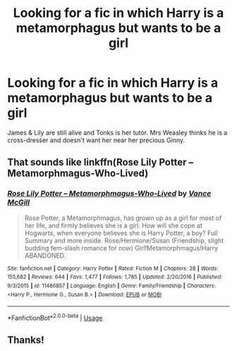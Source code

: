 #+TITLE: Looking for a fic in which Harry is a metamorphagus but wants to be a girl

* Looking for a fic in which Harry is a metamorphagus but wants to be a girl
:PROPERTIES:
:Author: QuintBrit
:Score: 3
:DateUnix: 1561903441.0
:DateShort: 2019-Jun-30
:FlairText: What's That Fic?
:END:
James & Lily are still alive and Tonks is her tutor. Mrs Weasley thinks he is a cross-dresser and doesn't want her near her precious Ginny.


** That sounds like linkffn(*Rose Lily Potter -- Metamorphmagus-Who-Lived*)
:PROPERTIES:
:Author: LeadVonE
:Score: 1
:DateUnix: 1561941216.0
:DateShort: 2019-Jul-01
:END:

*** [[https://www.fanfiction.net/s/11486857/1/][*/Rose Lily Potter -- Metamorphmagus-Who-Lived/*]] by [[https://www.fanfiction.net/u/670787/Vance-McGill][/Vance McGill/]]

#+begin_quote
  Rose Potter, a Metamorphmagus, has grown up as a girl for most of her life, and firmly believes she is a girl. How will she cope at Hogwarts, when everyone believes she is Harry Potter, a boy? Full Summary and more inside. Rose/Hermione/Susan (Friendship, slight budding fem-slash romance for now) Girl!Metamorphmagus!Harry ABANDONED.
#+end_quote

^{/Site/:} ^{fanfiction.net} ^{*|*} ^{/Category/:} ^{Harry} ^{Potter} ^{*|*} ^{/Rated/:} ^{Fiction} ^{M} ^{*|*} ^{/Chapters/:} ^{28} ^{*|*} ^{/Words/:} ^{155,682} ^{*|*} ^{/Reviews/:} ^{644} ^{*|*} ^{/Favs/:} ^{1,477} ^{*|*} ^{/Follows/:} ^{1,785} ^{*|*} ^{/Updated/:} ^{2/20/2016} ^{*|*} ^{/Published/:} ^{9/3/2015} ^{*|*} ^{/id/:} ^{11486857} ^{*|*} ^{/Language/:} ^{English} ^{*|*} ^{/Genre/:} ^{Family/Friendship} ^{*|*} ^{/Characters/:} ^{<Harry} ^{P.,} ^{Hermione} ^{G.,} ^{Susan} ^{B.>} ^{*|*} ^{/Download/:} ^{[[http://www.ff2ebook.com/old/ffn-bot/index.php?id=11486857&source=ff&filetype=epub][EPUB]]} ^{or} ^{[[http://www.ff2ebook.com/old/ffn-bot/index.php?id=11486857&source=ff&filetype=mobi][MOBI]]}

--------------

*FanfictionBot*^{2.0.0-beta} | [[https://github.com/tusing/reddit-ffn-bot/wiki/Usage][Usage]]
:PROPERTIES:
:Author: FanfictionBot
:Score: 1
:DateUnix: 1561941233.0
:DateShort: 2019-Jul-01
:END:


** Thanks!
:PROPERTIES:
:Author: QuintBrit
:Score: 1
:DateUnix: 1561974060.0
:DateShort: 2019-Jul-01
:END:
